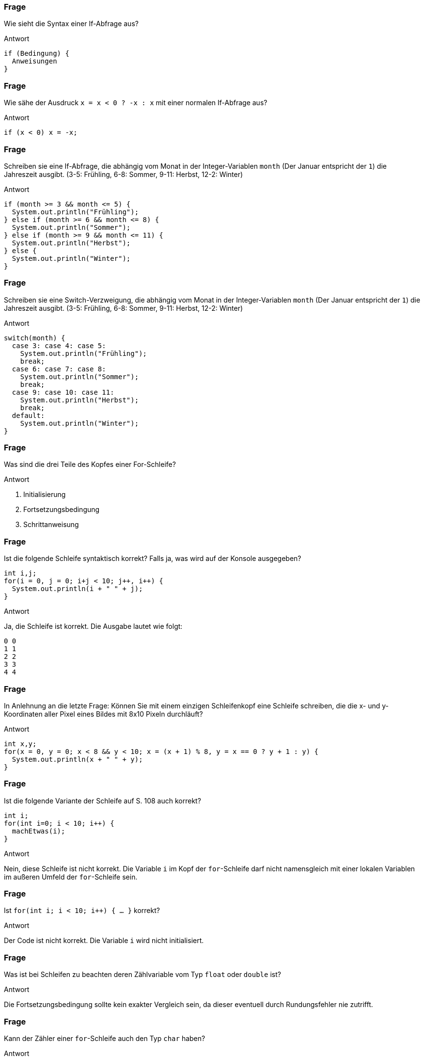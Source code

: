 // == Verzweigungen und Schleifen
:solution:

### Frage
Wie sieht die Syntax einer If-Abfrage aus?

ifdef::solution[]
.Antwort
----
if (Bedingung) {
  Anweisungen
}
----
endif::solution[]

### Frage
Wie sähe der Ausdruck `x = x < 0 ? -x : x` mit einer normalen If-Abfrage aus?

ifdef::solution[]
.Antwort
----
if (x < 0) x = -x;
----
endif::solution[]

### Frage
Schreiben sie eine If-Abfrage, die abhängig vom Monat in der Integer-Variablen `month` (Der Januar entspricht der `1`) die Jahreszeit ausgibt. (3-5: Frühling, 6-8: Sommer, 9-11: Herbst, 12-2: Winter)

ifdef::solution[]
.Antwort
[source,java]
----
if (month >= 3 && month <= 5) {
  System.out.println("Frühling");
} else if (month >= 6 && month <= 8) {
  System.out.println("Sommer");
} else if (month >= 9 && month <= 11) {
  System.out.println("Herbst");
} else {
  System.out.println("Winter");
}
----
endif::solution[]

### Frage
Schreiben sie eine Switch-Verzweigung, die abhängig vom Monat in der Integer-Variablen `month` (Der Januar entspricht der `1`) die Jahreszeit ausgibt. (3-5: Frühling, 6-8: Sommer, 9-11: Herbst, 12-2: Winter)

ifdef::solution[]
.Antwort
[source,java]
----
switch(month) {
  case 3: case 4: case 5:
    System.out.println("Frühling");
    break;
  case 6: case 7: case 8:
    System.out.println("Sommer");
    break;
  case 9: case 10: case 11:
    System.out.println("Herbst");
    break;
  default:
    System.out.println("Winter");
}
----
endif::solution[]

### Frage
Was sind die drei Teile des Kopfes einer For-Schleife?

ifdef::solution[]
.Antwort
. Initialisierung
. Fortsetzungsbedingung
. Schrittanweisung
endif::solution[]

### Frage
Ist die folgende Schleife syntaktisch korrekt? Falls ja, was wird auf der Konsole ausgegeben?

[source,java]
----
int i,j;
for(i = 0, j = 0; i+j < 10; j++, i++) {
  System.out.println(i + " " + j);
}
----

ifdef::solution[]
.Antwort
Ja, die Schleife ist korrekt. Die Ausgabe lautet wie folgt:

----
0 0
1 1
2 2
3 3
4 4
----
endif::solution[]

### Frage
In Anlehnung an die letzte Frage: Können Sie mit einem einzigen Schleifenkopf eine Schleife schreiben, die die x- und y-Koordinaten aller Pixel eines Bildes mit 8x10 Pixeln durchläuft?

ifdef::solution[]
.Antwort
[source,java]
----
int x,y;
for(x = 0, y = 0; x < 8 && y < 10; x = (x + 1) % 8, y = x == 0 ? y + 1 : y) {
  System.out.println(x + " " + y);
}
----
endif::solution[]

### Frage
Ist die folgende Variante der Schleife auf S. 108 auch korrekt?

[source,java]
----
int i;
for(int i=0; i < 10; i++) {
  machEtwas(i);
}
----

ifdef::solution[]
.Antwort
Nein, diese Schleife ist nicht korrekt. Die Variable `i` im Kopf der `for`-Schleife darf nicht namensgleich mit einer lokalen Variablen im außeren Umfeld der `for`-Schleife sein.
// TODO hier muss eigentlich noch etwas mehr erklärt werden
endif::solution[]

### Frage
Ist `for(int i; i < 10; i++) { ... }` korrekt?

ifdef::solution[]
.Antwort
Der Code ist nicht korrekt. Die Variable `i` wird nicht initialisiert.
endif::solution[]

### Frage
Was ist bei Schleifen zu beachten deren Zählvariable vom Typ `float` oder `double` ist?

ifdef::solution[]
.Antwort
Die Fortsetzungsbedingung sollte kein exakter Vergleich sein, da dieser eventuell durch Rundungsfehler nie zutrifft.
endif::solution[]

### Frage
Kann der Zähler einer `for`-Schleife auch den Typ `char` haben?

ifdef::solution[]
.Antwort
Ja, da ein `char` immer auch einem Zahlwert entspricht (entsprechend der UTF-16-Kodierung).
endif::solution[]

### Frage
Ein Student und eine Studentin schreiben den folgenden `for`-Kopf, um die Summe der Zahlen von 1 bis 50 zu berechnen: `for(i = 1, sum = 0; i <= 50; sum += i++);` Was sagt Ihnen Ihr Programmierverstand?

(Übrigens: Der Kopf der Schleife ist syntaktisch korrekt, da liegt nicht das Problem!)

ifdef::solution[]
.Antwort
Die Variable `sum` wird innerhalb der Schleife definiert, kann aber außerhalb der Schleife nicht mehr ausgelesen werden.
endif::solution[]

### Frage
Schreiben Sie die folgende For-each-Schleife mit einer normalen for-Schleife: `for(int x: ar) { System.out.println(x); }`

ifdef::solution[]
.Antwort
[source,java]
----
for(int i = 0; i < ar.length; i++) {
  System.out.println(ar[i]);
}
----
endif::solution[]

### Frage
Was ist der Unterschied zwischen einer while-Schleife und einer do-while-Schleife? In welchem Fall ist die eine sinnvoller, in welchem die andere?

ifdef::solution[]
.Antwort
Die do-while-Schleife wird immer mindestens einmal durchlaufen. Wenn man z.B. einen Verbindungsversuch über das Netzwerk im Fehlerfall wiederholen möchte, wäre eine do-while-Schleife passender, da der Verbindungsversuch ja auf jeden Fall mindestens einmal stattfinden sollte.
endif::solution[]

### Frage
Man kann jede `for`-Schleife in eine `while`- bzw. `do/while`-Schleife umwandeln. Stimmt das?

ifdef::solution[]
.Antwort
Ja.
endif::solution[]

### Frage
Beschreiben Sie die Ausführung einer `for`-Schleife:

`for(init ; cond ; change) { body ; }` Welche Anteile werden in welcher Reihenfolge wiederholt ausgeführt?

ifdef::solution[]
.Antwort
. `init`
. falls `cond`, dann `body`
. `change`
. gehe zu 2.
endif::solution[]

### Frage
Herrn Kofler kräuseln sich die Fußnägel, wenn Sie Fließkommazahlen im Kopf einer `for`-Schleife verwenden. Warum?

ifdef::solution[]
.Antwort
-- TODO --
endif::solution[]

### Frage
`for(int i = 0; i < 100; i++) { if (i % 2 == 0) System.out.println(i); }`

Vervollständigen Sie den folgenden Code so, dass er das gleiche tut wie der oben stehende Code:

[source,java]
----
int i = 0;
while(true) {
 // hier bitte Code einfügen
 System.out.println(i);
 // hier bitte Code einfügen
}
----

Sie dürfen bereits bestehende Zeilen nicht mehr ändern, nur welche hinzufügen.

ifdef::solution[]
.Antwort
[source,java]
----
int i = 0;
while(true) {
 if(i >= 100) break;
 if(i % 2 != 0) continue;
 System.out.println(i);
 i++;
}
----
endif::solution[]

### Frage
Der Kopf `for(int i = 1; ; i++)` sei gegeben, Sie dürfen ihn nicht verändern. Allerdings darf die Schleife nur für `i` bis 50 laufen. Retten Sie das im Rumpf!

ifdef::solution[]
.Antwort
[source,java]
----
for(int i = 1; ; i++) {
  if (i > 50) break;
}
----
endif::solution[]
